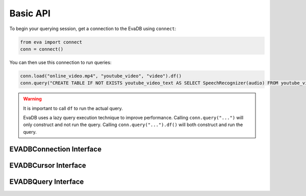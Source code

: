 Basic API
==========

To begin your querying session, get a connection to the EvaDB using ``connect``:

.. autosummary:: 
    :toctree: ./doc
    
    ~eva.connect

.. code-block:: python

    from eva import connect
    conn = connect()

You can then use this connection to run queries:

.. code-block:: python

    conn.load("online_video.mp4", "youtube_video", "video").df()
    conn.query("CREATE TABLE IF NOT EXISTS youtube_video_text AS SELECT SpeechRecognizer(audio) FROM youtube_video;").df()

.. warning::

    It is important to call ``df`` to run the actual query. 
    
    EvaDB uses a lazy query execution technique to improve performance.
    Calling ``conn.query("...")`` will only construct and not run the query. Calling ``conn.query("...").df()`` will both construct and run the query.





EVADBConnection Interface
-------------------------

.. autosummary::
    :toctree: ./doc
    
    ~eva.EVADBConnection.cursor


EVADBCursor Interface
---------------------

.. autosummary::
    :toctree: ./doc

    ~eva.EVADBCursor.connect
    ~eva.EVADBCursor.load
    ~eva.EVADBCursor.query
    ~eva.EVADBCursor.table
    ~eva.EVADBCursor.create_udf
    ~eva.EVADBCursor.create_vector_index
    ~eva.EVADBCursor.df

EVADBQuery Interface
---------------------

.. autosummary::
    :toctree: ./doc

    ~eva.EVADBQuery.select
    ~eva.EVADBQuery.cross_apply
    ~eva.EVADBQuery.filter
    ~eva.EVADBQuery.df
    ~eva.EVADBQuery.alias
    ~eva.EVADBQuery.limit
    ~eva.EVADBQuery.order
    ~eva.EVADBQuery.show
    ~eva.EVADBQuery.sql_query